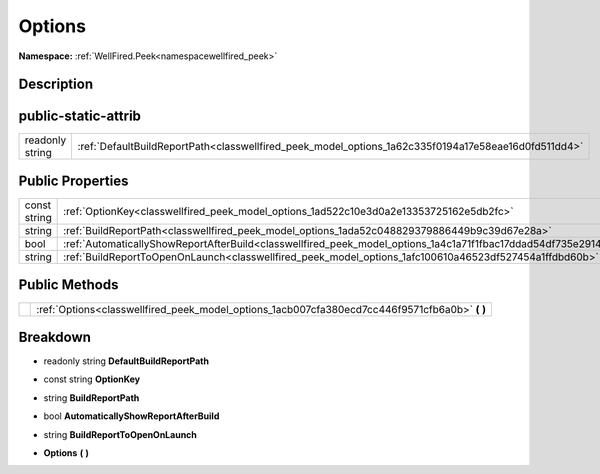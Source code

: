.. _classwellfired_peek_model_options:

Options
========

**Namespace:** :ref:`WellFired.Peek<namespacewellfired_peek>`

Description
------------



public-static-attrib
---------------------

+------------------+-------------------------------------------------------------------------------------------------------+
|readonly string   |:ref:`DefaultBuildReportPath<classwellfired_peek_model_options_1a62c335f0194a17e58eae16d0fd511dd4>`    |
+------------------+-------------------------------------------------------------------------------------------------------+

Public Properties
------------------

+---------------+------------------------------------------------------------------------------------------------------------------+
|const string   |:ref:`OptionKey<classwellfired_peek_model_options_1ad522c10e3d0a2e13353725162e5db2fc>`                            |
+---------------+------------------------------------------------------------------------------------------------------------------+
|string         |:ref:`BuildReportPath<classwellfired_peek_model_options_1ada52c048829379886449b9c39d67e28a>`                      |
+---------------+------------------------------------------------------------------------------------------------------------------+
|bool           |:ref:`AutomaticallyShowReportAfterBuild<classwellfired_peek_model_options_1a4c1a71f1fbac17ddad54df735e291468>`    |
+---------------+------------------------------------------------------------------------------------------------------------------+
|string         |:ref:`BuildReportToOpenOnLaunch<classwellfired_peek_model_options_1afc100610a46523df527454a1ffdbd60b>`            |
+---------------+------------------------------------------------------------------------------------------------------------------+

Public Methods
---------------

+-------------+----------------------------------------------------------------------------------------------------+
|             |:ref:`Options<classwellfired_peek_model_options_1acb007cfa380ecd7cc446f9571cfb6a0b>` **(**  **)**   |
+-------------+----------------------------------------------------------------------------------------------------+

Breakdown
----------

.. _classwellfired_peek_model_options_1a62c335f0194a17e58eae16d0fd511dd4:

- readonly string **DefaultBuildReportPath** 

.. _classwellfired_peek_model_options_1ad522c10e3d0a2e13353725162e5db2fc:

- const string **OptionKey** 

.. _classwellfired_peek_model_options_1ada52c048829379886449b9c39d67e28a:

- string **BuildReportPath** 

.. _classwellfired_peek_model_options_1a4c1a71f1fbac17ddad54df735e291468:

- bool **AutomaticallyShowReportAfterBuild** 

.. _classwellfired_peek_model_options_1afc100610a46523df527454a1ffdbd60b:

- string **BuildReportToOpenOnLaunch** 

.. _classwellfired_peek_model_options_1acb007cfa380ecd7cc446f9571cfb6a0b:

-  **Options** **(**  **)**


